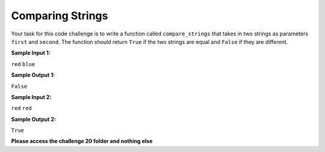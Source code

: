 Comparing Strings
=================

Your task for this code challenge is to write a function called ``compare_strings`` that takes in two strings as parameters ``first`` and ``second``. The function should return ``True`` if the two strings are equal and ``False`` if they are different.

**Sample Input 1:**

``red``
``blue``

**Sample Output 1:**

``False``

**Sample Input 2:**

``red``
``red``

**Sample Output 2:**

``True``

**Please access the challenge 20 folder and nothing else**

.. jupyterlite::
   :width: 100%
   :height: 800px
   :prompt: Begin!
   :prompt_color: #00aa42